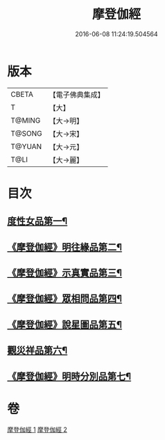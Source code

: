 #+TITLE: 摩登伽經 
#+DATE: 2016-06-08 11:24:19.504564

* 版本
 |     CBETA|【電子佛典集成】|
 |         T|【大】     |
 |    T@MING|【大→明】   |
 |    T@SONG|【大→宋】   |
 |    T@YUAN|【大→元】   |
 |      T@LI|【大→麗】   |

* 目次
** [[file:KR6j0531_001.txt::001-0399c28][度性女品第一¶]]
** [[file:KR6j0531_001.txt::001-0401b11][《摩登伽經》明往緣品第二¶]]
** [[file:KR6j0531_001.txt::001-0403b28][《摩登伽經》示真實品第三¶]]
** [[file:KR6j0531_001.txt::001-0404a7][《摩登伽經》眾相問品第四¶]]
** [[file:KR6j0531_001.txt::001-0404b25][《摩登伽經》說星圖品第五¶]]
** [[file:KR6j0531_002.txt::002-0405b23][觀災祥品第六¶]]
** [[file:KR6j0531_002.txt::002-0408c18][《摩登伽經》明時分別品第七¶]]

* 卷
[[file:KR6j0531_001.txt][摩登伽經 1]]
[[file:KR6j0531_002.txt][摩登伽經 2]]

